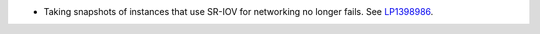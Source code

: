 
* Taking snapshots of instances that use SR-IOV for networking
  no longer fails.
  See `LP1398986 <https://bugs.launchpad.net/fuel/7.0.x/+bug/1398986>`_.
